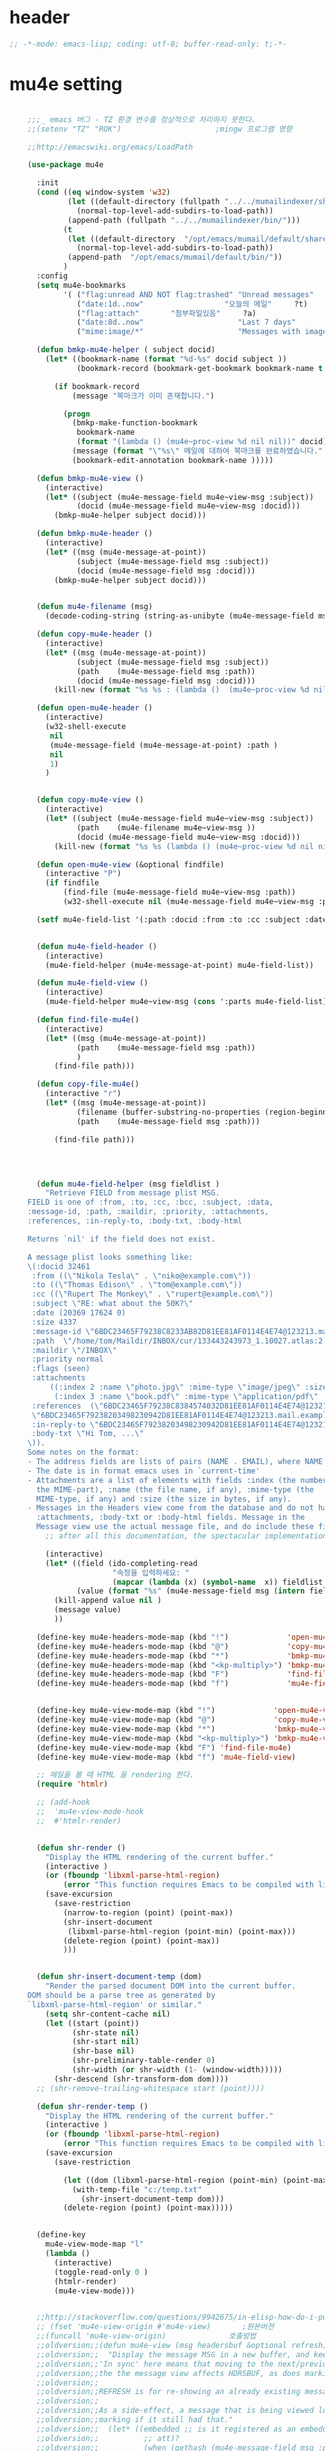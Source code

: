 # -*- coding: utf-8; -*-

* header
  #+BEGIN_SRC emacs-lisp
    ;; -*-mode: emacs-lisp; coding: utf-8; buffer-read-only: t;-*-
  #+END_SRC

* mu4e setting
  #+BEGIN_SRC emacs-lisp

    ;;;_ emacs 버그 - TZ 환경 변수를 정상적으로 처리하지 못한다. 
    ;;(setenv "TZ" "ROK")                     ;mingw 프로그램 영향 

    ;;http://emacswiki.org/emacs/LoadPath

    (use-package mu4e

      :init
      (cond ((eq window-system 'w32)
             (let ((default-directory (fullpath "../../mumailindexer/share/emacs/site-lisp")))
               (normal-top-level-add-subdirs-to-load-path))
             (append-path (fullpath "../../mumailindexer/bin/")))
            (t
             (let ((default-directory  "/opt/emacs/mumail/default/share/emacs/site-lisp"))
               (normal-top-level-add-subdirs-to-load-path))
             (append-path  "/opt/emacs/mumail/default/bin/"))
            )
      :config
      (setq mu4e-bookmarks
            '( ("flag:unread AND NOT flag:trashed" "Unread messages"      ?u)
               ("date:1d..now"                  "오늘의 메일"     ?t)
               ("flag:attach"       "첨부파일있음"     ?a)
               ("date:8d..now"                     "Last 7 days"          ?w)
               ("mime:image/*"                     "Messages with images" ?p)))

      (defun bmkp-mu4e-helper ( subject docid)
        (let* ((bookmark-name (format "%d-%s" docid subject ))
               (bookmark-record (bookmark-get-bookmark bookmark-name t )))

          (if bookmark-record
              (message "북마크가 이미 존재합니다.")

            (progn
              (bmkp-make-function-bookmark
               bookmark-name
               (format "(lambda () (mu4e~proc-view %d nil nil))" docid))
              (message (format "\"%s\" 메일에 대하여 북마크를 완료하였습니다." subject))
              (bookmark-edit-annotation bookmark-name )))))

      (defun bmkp-mu4e-view ()
        (interactive)
        (let* ((subject (mu4e-message-field mu4e~view-msg :subject))
               (docid (mu4e-message-field mu4e~view-msg :docid)))
          (bmkp-mu4e-helper subject docid)))

      (defun bmkp-mu4e-header ()
        (interactive)
        (let* ((msg (mu4e-message-at-point))
               (subject (mu4e-message-field msg :subject))
               (docid (mu4e-message-field msg :docid)))
          (bmkp-mu4e-helper subject docid)))


      (defun mu4e-filename (msg)
        (decode-coding-string (string-as-unibyte (mu4e-message-field msg :path)) 'utf-8))

      (defun copy-mu4e-header ()
        (interactive)
        (let* ((msg (mu4e-message-at-point))
               (subject (mu4e-message-field msg :subject))
               (path    (mu4e-message-field msg :path))
               (docid (mu4e-message-field msg :docid)))
          (kill-new (format "%s %s : (lambda ()  (mu4e~proc-view %d nil nil))" subject path docid))))

      (defun open-mu4e-header ()
        (interactive)
        (w32-shell-execute
         nil
         (mu4e-message-field (mu4e-message-at-point) :path )
         nil
         1)
        )


      (defun copy-mu4e-view ()
        (interactive)
        (let* ((subject (mu4e-message-field mu4e~view-msg :subject))
               (path    (mu4e-filename mu4e~view-msg ))
               (docid (mu4e-message-field mu4e~view-msg :docid)))
          (kill-new (format "%s %s (lambda () (mu4e~proc-view %d nil nil))" subject path docid))))

      (defun open-mu4e-view (&optional findfile)
        (interactive "P")
        (if findfile
            (find-file (mu4e-message-field mu4e~view-msg :path))
            (w32-shell-execute nil (mu4e-message-field mu4e~view-msg :path) nil 1)))

      (setf mu4e-field-list '(:path :docid :from :to :cc :subject :date :size :message-id  :maildir :priority :flags :attachments :references )) ;:parts


      (defun mu4e-field-header ()
        (interactive)
        (mu4e-field-helper (mu4e-message-at-point) mu4e-field-list))

      (defun mu4e-field-view ()
        (interactive)
        (mu4e-field-helper mu4e~view-msg (cons ':parts mu4e-field-list)))

      (defun find-file-mu4e()
        (interactive)
        (let* ((msg (mu4e-message-at-point))
               (path    (mu4e-message-field msg :path))
               )
          (find-file path)))

      (defun copy-file-mu4e()
        (interactive "r")
        (let* ((msg (mu4e-message-at-point))
               (filename (buffer-substring-no-properties (region-beginning) (region-end)))
               (path    (mu4e-message-field msg :path)))

          (find-file path)))




      (defun mu4e-field-helper (msg fieldlist )
        "Retrieve FIELD from message plist MSG.
    FIELD is one of :from, :to, :cc, :bcc, :subject, :data,
    :message-id, :path, :maildir, :priority, :attachments,
    :references, :in-reply-to, :body-txt, :body-html

    Returns `nil' if the field does not exist.

    A message plist looks something like:
    \(:docid 32461
     :from ((\"Nikola Tesla\" . \"niko@example.com\"))
     :to ((\"Thomas Edison\" . \"tom@example.com\"))
     :cc ((\"Rupert The Monkey\" . \"rupert@example.com\"))
     :subject \"RE: what about the 50K?\"
     :date (20369 17624 0)
     :size 4337
     :message-id \"6BDC23465F79238C8233AB82D81EE81AF0114E4E74@123213.mail.example.com\"
     :path  \"/home/tom/Maildir/INBOX/cur/133443243973_1.10027.atlas:2,S\"
     :maildir \"/INBOX\"
     :priority normal
     :flags (seen)
     :attachments
         ((:index 2 :name \"photo.jpg\" :mime-type \"image/jpeg\" :size 147331)
          (:index 3 :name \"book.pdf\" :mime-type \"application/pdf\" :size 192220))
     :references  (\"6BDC23465F79238C8384574032D81EE81AF0114E4E74@123213.mail.example.com\"
     \"6BDC23465F79238203498230942D81EE81AF0114E4E74@123213.mail.example.com\")
     :in-reply-to \"6BDC23465F79238203498230942D81EE81AF0114E4E74@123213.mail.example.com\"
     :body-txt \"Hi Tom, ...\"
    \)).
    Some notes on the format:
    - The address fields are lists of pairs (NAME . EMAIL), where NAME can be nil.
    - The date is in format emacs uses in `current-time'
    - Attachments are a list of elements with fields :index (the number of
      the MIME-part), :name (the file name, if any), :mime-type (the
      MIME-type, if any) and :size (the size in bytes, if any).
    - Messages in the Headers view come from the database and do not have
      :attachments, :body-txt or :body-html fields. Message in the
      Message view use the actual message file, and do include these fields."
        ;; after all this documentation, the spectacular implementation

        (interactive)
        (let* ((field (ido-completing-read 
                       "속정을 입력하세요: "
                       (mapcar (lambda (x) (symbol-name  x)) fieldlist )))
               (value (format "%s" (mu4e-message-field msg (intern field)))))
          (kill-append value nil )
          (message value)
          ))

      (define-key mu4e-headers-mode-map (kbd "!")             'open-mu4e-header)
      (define-key mu4e-headers-mode-map (kbd "@")             'copy-mu4e-header)
      (define-key mu4e-headers-mode-map (kbd "*")             'bmkp-mu4e-header)
      (define-key mu4e-headers-mode-map (kbd "<kp-multiply>") 'bmkp-mu4e-header)
      (define-key mu4e-headers-mode-map (kbd "F")             'find-file-mu4e)
      (define-key mu4e-headers-mode-map (kbd "f")             'mu4e-field-header)


      (define-key mu4e-view-mode-map (kbd "!")             'open-mu4e-view)
      (define-key mu4e-view-mode-map (kbd "@")             'copy-mu4e-view)
      (define-key mu4e-view-mode-map (kbd "*")             'bmkp-mu4e-view)
      (define-key mu4e-view-mode-map (kbd "<kp-multiply>") 'bmkp-mu4e-view)
      (define-key mu4e-view-mode-map (kbd "F") 'find-file-mu4e)
      (define-key mu4e-view-mode-map (kbd "f") 'mu4e-field-view)

      ;; 메일을 볼 때 HTML 을 rendering 한다. 
      (require 'htmlr)                        

      ;; (add-hook 
      ;;  'mu4e-view-mode-hook
      ;;  #'htmlr-render)


      (defun shr-render ()
        "Display the HTML rendering of the current buffer."
        (interactive )
        (or (fboundp 'libxml-parse-html-region)
            (error "This function requires Emacs to be compiled with libxml2"))
        (save-excursion 
          (save-restriction 
            (narrow-to-region (point) (point-max))
            (shr-insert-document
             (libxml-parse-html-region (point-min) (point-max)))
            (delete-region (point) (point-max))
            )))      


      (defun shr-insert-document-temp (dom)
        "Render the parsed document DOM into the current buffer.
    DOM should be a parse tree as generated by
    `libxml-parse-html-region' or similar."
        (setq shr-content-cache nil)
        (let ((start (point))
              (shr-state nil)
              (shr-start nil)
              (shr-base nil)
              (shr-preliminary-table-render 0)
              (shr-width (or shr-width (1- (window-width)))))
          (shr-descend (shr-transform-dom dom))))
      ;; (shr-remove-trailing-whitespace start (point))))

      (defun shr-render-temp ()
        "Display the HTML rendering of the current buffer."
        (interactive )
        (or (fboundp 'libxml-parse-html-region)
            (error "This function requires Emacs to be compiled with libxml2"))
        (save-excursion 
          (save-restriction

            (let ((dom (libxml-parse-html-region (point-min) (point-max))))
              (with-temp-file "c:/temp.txt"
                (shr-insert-document-temp dom)))
            (delete-region (point) (point-max)))))


      (define-key 
        mu4e-view-mode-map "l" 
        (lambda () 
          (interactive)
          (toggle-read-only 0 )
          (htmlr-render)
          (mu4e-view-mode)))


      ;;http://stackoverflow.com/questions/9942675/in-elisp-how-do-i-put-a-function-in-a-variable
      ;; (fset 'mu4e-view-origin #'mu4e-view)       ;원본버젼 
      ;;(funcall 'mu4e-view-origin)              호출방법 
      ;;oldversion;;(defun mu4e-view (msg headersbuf &optional refresh)
      ;;oldversion;;  "Display the message MSG in a new buffer, and keep in sync with HDRSBUF.
      ;;oldversion;;'In sync' here means that moving to the next/previous message in
      ;;oldversion;;the the message view affects HDRSBUF, as does marking etc.
      ;;oldversion;;
      ;;oldversion;;REFRESH is for re-showing an already existing message.
      ;;oldversion;;
      ;;oldversion;;As a side-effect, a message that is being viewed loses its 'unread'
      ;;oldversion;;marking if it still had that."
      ;;oldversion;;  (let* ((embedded ;; is it registered as an embedded msg (ie. message/rfc822
      ;;oldversion;;          ;; att)?
      ;;oldversion;;          (when (gethash (mu4e-message-field msg :path)
      ;;oldversion;;                         mu4e~path-parent-docid-map) t))
      ;;oldversion;;         (buf
      ;;oldversion;;          (if embedded
      ;;oldversion;;              (mu4e~view-embedded-winbuf)
      ;;oldversion;;            (get-buffer-create mu4e~view-buffer-name))))
      ;;oldversion;;    (with-current-buffer buf
      ;;oldversion;;      (let ((inhibit-read-only t))
      ;;oldversion;;        (setq ;; buffer local
      ;;oldversion;;         mu4e~view-msg msg
      ;;oldversion;;         mu4e~view-headers-buffer headersbuf)
      ;;oldversion;;        (erase-buffer)
      ;;oldversion;;        (insert (mu4e-view-message-text msg))
      ;;oldversion;;        (switch-to-buffer buf)
      ;;oldversion;;        (goto-char (point-min))
      ;;oldversion;;        (mu4e~view-fontify-cited)
      ;;oldversion;;        (mu4e~view-fontify-footer)
      ;;oldversion;;        (mu4e~view-make-urls-clickable)
      ;;oldversion;;        (mu4e~view-show-images-maybe msg)
      ;;oldversion;;        
      ;;oldversion;;        (save-excursion          ;;!!!ticket:XXXX 20121130 김동일 | HTML RENDERING
      ;;oldversion;;          (goto-char (point-min));;!!!ticket:XXXX 20121130 김동일 | HTML RENDERING
      ;;oldversion;;          (forward-paragraph)    ;;!!!ticket:XXXX 20121130 김동일 | HTML RENDERING
      ;;oldversion;;          (htmlr-render)
      ;;oldversion;;          ;; (shr-render)
      ;;oldversion;;          )        ;;!!!ticket:XXXX 20121130 김동일 | HTML RENDERING
      ;;oldversion;;
      ;;oldversion;;        (if embedded
      ;;oldversion;;            (local-set-key "q" 'kill-buffer-and-window)
      ;;oldversion;;          (setq mu4e~view-buffer buf))
      ;;oldversion;;
      ;;oldversion;;        (unless (or refresh embedded)
      ;;oldversion;;          ;; no use in trying to set flags again, or when it's an embedded
      ;;oldversion;;          ;; message
      ;;oldversion;;          (mu4e~view-mark-as-read-maybe))
      ;;oldversion;;
      ;;oldversion;;        (mu4e-view-mode)))))
      ;;oldversion;;(defun mu4e~view-mark-as-read-maybe () "not implemented mu.  do nothing ")

      ;;TEST;;(setq mu4e-mu-binary "c:/usr/local/mingwdevkit/local/bin/mu.exe")
      ;;TEST;;(setq mu4e-debug t)
      ;;TEST;;(mu4e~proc-find
      ;;TEST;; "from:bluewindie@gmail.com"
      ;;TEST;; mu4e-headers-show-threads
      ;;TEST;; mu4e-headers-sortfield
      ;;TEST;; mu4e-headers-sort-revert
      ;;TEST;; (unless mu4e-headers-full-search mu4e-search-results-limit))
      ;;TEST;;
      ;;TEST;;(setq mu4e~proc-buf "")
      ;;TEST;;(setq mu4e~proc-buf (string-replace-match "" mu4e~proc-buf "" t t ))
      ;;TEST;;(setq x (mu4e~proc-eat-sexp-from-buf))
      ;;TEST;;(mu4e~view-make-urls-clickable)
      ;;TEST;;
      ;;TEST;;
      ;;TEST;;(mu4e~proc-view docid nil nil)
      ;;TEST;;
      ;;TEST;;move docid:27047  flags:+S-u-N 
      ;;TEST;;
      ;;TEST;;extract action:open docid:26759 index:2

    ;;  (fset 'mu4e-mark-execute-all-origin #'mu4e-mark-execute-all)       ;원본버젼 
    ;;
    ;;  (defun mu4e-mark-execute-all (&optional no-confirmation)
    ;;    "Execute the actions for all marked messages in this
    ;;buffer. After the actions have been executed succesfully, the
    ;;affected messages are *hidden* from the current header list. Since
    ;;the headers are the result of a search, we cannot be certain that
    ;;the messages no longer matches the current one - to get that
    ;;certainty, we need to rerun the search, but we don't want to do
    ;;that automatically, as it may be too slow and/or break the users
    ;;flow. Therefore, we hide the message, which in practice seems to
    ;;work well.
    ;;
    ;;If NO-CONFIRMATION is non-nil, don't ask user for confirmation."
    ;;    (interactive)
    ;;    (let ((markmap mu4e~mark-map)
    ;;          (marknum (hash-table-count mu4e~mark-map)))
    ;;      (if (zerop marknum)
    ;;          (message "Nothing is marked")
    ;;        (mu4e-mark-resolve-deferred-marks)
    ;;        (when (or no-confirmation
    ;;                  (y-or-n-p
    ;;                   (format "Are you sure you want to execute %d mark%s?"
    ;;                           marknum (if (> marknum 1) "s" ""))))
    ;;
    ;;          (kill-new "")
    ;;          (maphash
    ;;           (lambda (docid val)
    ;;             (let ((mark (car val)) (target (cdr val)))
    ;;               ;; note: whenever you do something with the message,
    ;;               ;; it looses its N (new) flag
    ;;               (mu4e~headers-goto-docid docid)
    ;;               (case mark
    ;;                 (refile  (mu4e~proc-move docid (mu4e~mark-check-target target) "-N"))
    ;;                 (delete  (mu4e~proc-remove docid))
    ;;                 (flag    (kill-append 
    ;;                           (format "(mu4e~proc-view %d nil nil) : %s %s %s \n"
    ;;                                   docid
    ;;                                   (format-time-string mu4e-headers-date-format (mu4e~headers-field-for-docid docid :date))
    ;;                                   (mu4e~headers-field-for-docid docid :from)
    ;;                                   (mu4e~headers-field-for-docid docid :subject)
    ;;                                   ) nil));;(mu4e~proc-move docid nil    "+F-u-N"))
    ;;                 (move    (mu4e~proc-move docid (mu4e~mark-check-target target) "-N"))
    ;;                 (read    (mu4e~proc-move docid nil    "+S-u-N"))
    ;;                 (trash   (mu4e~proc-move docid (mu4e~mark-check-target target) "+T-N"))
    ;;                 (unflag  (mu4e~proc-move docid nil    "-F-N"))
    ;;                 (unread  (mu4e~proc-move docid nil    "-S+u-N"))
    ;;                 (otherwise (mu4e-error "Unrecognized mark %S" mark)))))
    ;;           markmap)
    ;;          )
    ;;        (mu4e-mark-unmark-all)
    ;;        (message nil))))
    ;;
    ;;
    ;;
    ;;  (fset 'mu4e~proc-start-origin #'mu4e~proc-start)       ;원본버젼 
    ;;  ;;(funcall 'mu4e-view-origin)              호출방법 
    ;;
    ;;  (defun mu4e~proc-start ()
    ;;    "Start the mu server process."
    ;;    (unless (file-executable-p mu4e-mu-binary)
    ;;      (mu4e-error (format "`mu4e-mu-binary' (%S) not found" mu4e-mu-binary)))
    ;;    (let* ((process-connection-type nil) ;; use a pipe
    ;;           (args '("server"))
    ;;           (args (append args (when mu4e-mu-home
    ;;                                (list (concat "--muhome=" mu4e-mu-home))))))
    ;;      (setq mu4e~proc-buf "")
    ;;      (setq mu4e~proc-process (apply 'start-process
    ;;                                     mu4e~proc-name mu4e~proc-name
    ;;                                     mu4e-mu-binary args))
    ;;      ;; register a function for (:info ...) sexps
    ;;      (unless mu4e~proc-process
    ;;        (mu4e-error "Failed to start the mu4e backend"))
    ;;      (set-process-query-on-exit-flag mu4e~proc-process nil)
    ;;      (set-process-coding-system mu4e~proc-process 'binary 'utf-8)
    ;;      (set-process-filter mu4e~proc-process 'mu4e~proc-filter)
    ;;      (set-process-sentinel mu4e~proc-process 'mu4e~proc-sentinel)))
    ;;
    ;;
    ;;
    ;;  (fset 'mu4e~view-mark-as-read-maybe-origin #'mu4e~view-mark-as-read-maybe)       ;원본버젼 
    ;;

      ;; (defun mu4e~proc-view (docid-or-msgid &optional images decrypt)
      ;;   "Get one particular message based on its DOCID-OR-MSGID.
      ;; Optionally, if IMAGES is non-nil, backend will any images
      ;; attached to the message, and return them as temp files.
      ;; The result will be delivered to the function registered as
      ;; `mu4e-message-func'."
      ;;   (mu4e~proc-send-command
      ;;     "view %s extract-images:%s extract-encrypted:%s use-agent:true"
      ;;     (mu4e--docid-msgid-param docid-or-msgid)
      ;;     (if images "true" "false")
      ;;     (if decrypt "true" "false")))

      )


    (use-package helm-mu
      :config 
      (defvar mucontacts-source
        (helm-build-in-buffer-source "mu를 이용하여 메일주소를 검색합니다."
          :data #'helm-mu-contacts-init
          :filtered-candidate-transformer #'helm-mu-contacts-transformer
          :fuzzy-match nil
          :action '(("메일주소를 가져옵니다. " .
                     (lambda (_candidate)
                       (insert
                        (s-join "," (mapcar #'first (mapcar #'split-string (helm-marked-candidates)))))))
                    )))

      (defvar mucontacts-from
        (helm-build-in-buffer-source "mu를 이용하여 메일주소를 검색합니다."
          :data #'helm-mu-contacts-init
          :filtered-candidate-transformer #'helm-mu-contacts-transformer
          :fuzzy-match nil
          :action '(("메일주소를 가져옵니다. " .
                     (lambda (_candidate)
                       (kill-new
                        (s-join ";" (mapcar #'first (mapcar #'split-string (helm-marked-candidates)))))))
                    )))
    (defun mufrom ()
        "Search for contacts."
        (interactive)
        (helm :sources 'mucontacts-from
              :buffer "*helm mu contacts*"))

    (defun mucontacts ()
        "Search for contacts."
        (interactive)
        (helm :sources 'mucontacts-source
              :buffer "*helm mu contacts*")))


    (defun mu()
      (interactive)
      (mu4e)
      (mu4e-update-mail-and-index t))
    ;;; mu db 위치
    ;;; %HOME%/.mu

    ;;; index 순서 
    ;;mu index -m f:/single-repo
    ;;mu index -m f:/MYSINGLE
    ;;mu index -m g:/MYSINGLE
    ;;mu index -m F:/MYSINGLE201211

    ;;mu index -m g:/MYSINGLE2013
    ;;mu index -m f:/MYSINGLE20130318
    ;;mu index -m f:/MYSINGLE20130416

    ;;mu index -m f:/single-repo & mu index -m f:/MYSINGLE & mu index -m g:/MYSINGLE & mu index -m g:/MYSINGLE2013 & mu index -m f:/MYSINGLE20130318 & mu index -m f:/MYSINGLE20130416
  #+END_SRC
